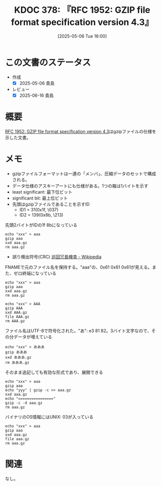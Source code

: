 :properties:
:ID: 20250506T160040
:mtime:    20250616194316
:ctime:    20250506160042
:end:
#+title:      KDOC 378: 『RFC 1952: GZIP file format specification version 4.3』
#+date:       [2025-05-06 Tue 16:00]
#+filetags:   :book:
#+identifier: 20250506T160040

* この文書のステータス
- 作成
  - [X] 2025-05-06 貴島
- レビュー
  - [X] 2025-06-16 貴島

* 概要
:LOGBOOK:
CLOCK: [2025-05-06 Tue 17:16]--[2025-05-06 Tue 17:41] =>  0:25
CLOCK: [2025-05-06 Tue 16:45]--[2025-05-06 Tue 17:10] =>  0:25
CLOCK: [2025-05-06 Tue 16:19]--[2025-05-06 Tue 16:44] =>  0:25
:END:

[[https://www.rfc-editor.org/rfc/rfc1952.html][RFC 1952: GZIP file format specification version 4.3]]はgzipファイルの仕様を示した文書。

* メモ

- gzipファイルフォーマットは一連の「メンバ」、圧縮データのセットで構成される。
- データ仕様のアスキーアートにも仕様がある。1つの箱は1バイトを示す
- least significant: 最下位ビット
- significant bit: 最上位ビット
- 先頭はgzipファイルであることを示すID
  - ID1 = 31(0x1f, \037)
  - ID2 = 139(0x8b, \213)

#+caption: 先頭2バイトがIDの1f 8bになっている
#+begin_src shell
  echo "xxx" > aaa
  gzip aaa
  xxd aaa.gz
  rm aaa.gz
#+END_SRC

#+RESULTS:
#+begin_src
00000000: 1f8b 0808 d6bc 1968 0003 6161 6100 aba8  .......h..aaa...
00000010: a8e0 0200 6774 1ed2 0400 0000            ....gt......
#+end_src

- 誤り検出符号(CRC) [[https://ja.wikipedia.org/wiki/%E5%B7%A1%E5%9B%9E%E5%86%97%E9%95%B7%E6%A4%9C%E6%9F%BB][巡回冗長検査 - Wikipedia]]

#+caption: FNAMEで元のファイル名を保持する。"aaa"の、0x61 0x61 0x61が見える。また、ゼロ終端になっている
#+begin_src shell
  echo "xxx" > aaa
  gzip aaa
  xxd aaa.gz
  rm aaa.gz
#+END_SRC

#+RESULTS:
#+begin_src
00000000: 1f8b 0808 35be 1968 0003 6161 6100 aba8  ....5..h..aaa...
00000010: a8e0 0200 6774 1ed2 0400 0000            ....gt......
#+end_src

#+caption:
#+begin_src shell case-sensitiveなファイルシステムなので、大文字のファイル名は大文字のままで保存される
  echo "xxx" > AAA
  gzip AAA
  xxd AAA.gz
  file AAA.gz
  rm AAA.gz
#+END_SRC

#+RESULTS:
#+begin_src
00000000: 1f8b 0808 27c2 1968 0003 4141 4100 aba8  ....'..h..AAA...
00000010: a8e0 0200 6774 1ed2 0400 0000            ....gt......
AAA.gz: gzip compressed data, was "AAA", last modified: Tue May  6 08:02:47 2025, from Unix, original size modulo 2^32 4
#+end_src


#+caption: ファイル名はUTF-8で符号化された。"あ": e3 81 82。3バイト文字なので、その分データが増えている
#+begin_src shell
  echo "xxx" > あああ
  gzip あああ
  xxd あああ.gz
  rm あああ.gz
#+END_SRC

#+RESULTS:
#+begin_src
00000000: 1f8b 0808 39c1 1968 0003 e381 82e3 8182  ....9..h........
00000010: e381 8200 aba8 a8e0 0200 6774 1ed2 0400  ..........gt....
00000020: 0000                                     ..
#+end_src

#+caption: そのまま追記しても有効な形式であり、展開できる
#+begin_src shell
  echo "xxx" > aaa
  gzip aaa
  echo "yyy" | gzip -c >> aaa.gz
  xxd aaa.gz
  echo "================"
  gzip -c -d aaa.gz
  rm aaa.gz
#+end_src

#+RESULTS:
#+begin_src
00000000: 1f8b 0808 cdbd 1968 0003 6161 6100 aba8  .......h..aaa...
00000010: a8e0 0200 6774 1ed2 0400 0000 1f8b 0800  ....gt..........
00000020: 0000 0000 0003 abac ace4 0200 7448 7b72  ............tH{r
00000030: 0400 0000                                ....
================
xxx
yyy
#+end_src

#+caption: バイナリのOS情報にはUNIX: 03が入っている
#+begin_src shell
  echo "xxx" > aaa
  gzip aaa
  xxd aaa.gz
  file aaa.gz
  rm aaa.gz
#+END_SRC

#+RESULTS:
#+begin_src
00000000: 1f8b 0808 02ca 1968 0003 6161 6100 aba8  .......h..aaa...
00000010: a8e0 0200 6774 1ed2 0400 0000            ....gt......
aaa.gz: gzip compressed data, was "aaa", last modified: Tue May  6 08:36:18 2025, from Unix, original size modulo 2^32 4
#+end_src

* 関連
なし。

